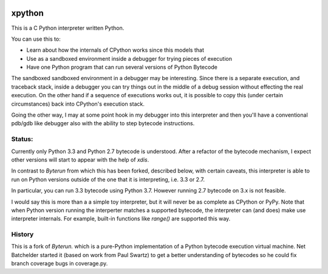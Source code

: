 |buildstatus|

xpython
--------

This is a C Python interpreter written Python.

You can use this to:

* Learn about how the internals of CPython works since this models that
* Use as a sandboxed environment inside a debugger for trying pieces of execution
* Have one Python program that can run several versions of Python Bytecode

The sandboxed sandboxed environment in a debugger may be
interesting. Since there is a separate execution, and traceback stack,
inside a debugger you can try things out in the middle of a debug
session without effecting the real execution. On the other hand if a
sequence of executions works out, it is possible to copy this
(under certain circumstances) back into CPython's execution stack.

Going the other way, I may at some point hook in my debugger into this
interpreter and then you'll have a conventional pdb/gdb like debugger
also with the ability to step bytecode instructions.

Status:
+++++++

Currently only Python 3.3 and Python 2.7 bytecode is understood.
After a refactor of the bytecode mechanism, I expect other versions will
start to appear with the help of `xdis`.

In contrast to *Byterun* from which this has been forked, described
below, with certain caveats, this interpreter is able to run on Python
versions outside of the one that it is interpreting, i.e. 3.3 or 2.7.

In particular, you can run 3.3 bytecode using Python 3.7. However running
2.7 bytecode on 3.x is not feasible.

I would say this is more than a a simple toy interpreter, but it will
never be as complete as CPython or PyPy. Note that when Python version
running the interperter matches a supported bytecode, the interpreter
can (and does) make use interpreter internals. For example, built-in
functions like `range()` are supported this way.


History
+++++++

This is a fork of *Byterun.* which is a pure-Python implementation of
a Python bytecode execution virtual machine.  Net Batchelder started
it (based on work from Paul Swartz) to get a better understanding of
bytecodes so he could fix branch coverage bugs in coverage.py.

.. |buildstatus| image:: https://circleci.com/gh/rocky/xpython.svg?style=svg
    :target: https://circleci.com/gh/rocky/xpython
